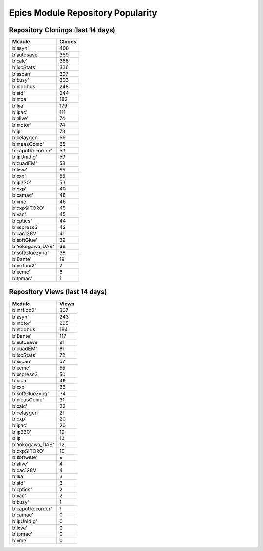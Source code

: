 ==================================
Epics Module Repository Popularity
==================================



Repository Clonings (last 14 days)
----------------------------------
.. csv-table::
   :header: Module, Clones

   b'asyn', 408
   b'autosave', 369
   b'calc', 366
   b'iocStats', 336
   b'sscan', 307
   b'busy', 303
   b'modbus', 248
   b'std', 244
   b'mca', 182
   b'lua', 179
   b'ipac', 111
   b'alive', 74
   b'motor', 74
   b'ip', 73
   b'delaygen', 66
   b'measComp', 65
   b'caputRecorder', 59
   b'ipUnidig', 59
   b'quadEM', 58
   b'love', 55
   b'xxx', 55
   b'ip330', 53
   b'dxp', 49
   b'camac', 48
   b'vme', 46
   b'dxpSITORO', 45
   b'vac', 45
   b'optics', 44
   b'xspress3', 42
   b'dac128V', 41
   b'softGlue', 39
   b'Yokogawa_DAS', 39
   b'softGlueZynq', 38
   b'Dante', 19
   b'mrfioc2', 7
   b'ecmc', 6
   b'tpmac', 1



Repository Views (last 14 days)
-------------------------------
.. csv-table::
   :header: Module, Views

   b'mrfioc2', 307
   b'asyn', 243
   b'motor', 225
   b'modbus', 184
   b'Dante', 117
   b'autosave', 91
   b'quadEM', 81
   b'iocStats', 72
   b'sscan', 57
   b'ecmc', 55
   b'xspress3', 50
   b'mca', 49
   b'xxx', 36
   b'softGlueZynq', 34
   b'measComp', 31
   b'calc', 22
   b'delaygen', 21
   b'dxp', 20
   b'ipac', 20
   b'ip330', 19
   b'ip', 13
   b'Yokogawa_DAS', 12
   b'dxpSITORO', 10
   b'softGlue', 9
   b'alive', 4
   b'dac128V', 4
   b'lua', 3
   b'std', 3
   b'optics', 2
   b'vac', 2
   b'busy', 1
   b'caputRecorder', 1
   b'camac', 0
   b'ipUnidig', 0
   b'love', 0
   b'tpmac', 0
   b'vme', 0
